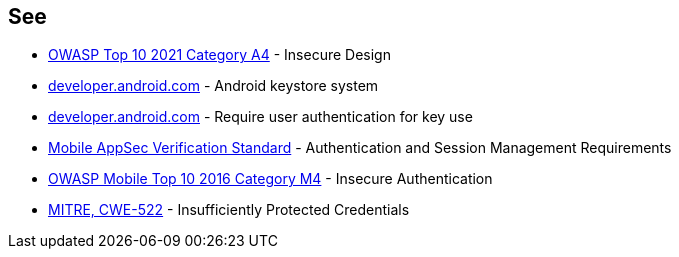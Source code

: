== See

* https://owasp.org/Top10/A04_2021-Insecure_Design/[OWASP Top 10 2021 Category A4] - Insecure Design
* https://developer.android.com/privacy-and-security/keystore[developer.android.com] - Android keystore system
* https://developer.android.com/privacy-and-security/keystore#UserAuthentication[developer.android.com] - Require user authentication for key use
* https://mobile-security.gitbook.io/masvs/security-requirements/0x07-v2-data_storage_and_privacy_requirements[Mobile AppSec Verification Standard] - Authentication and Session Management Requirements
* https://owasp.org/www-project-mobile-top-10/2016-risks/m4-insecure-authentication[OWASP Mobile Top 10 2016 Category M4] - Insecure Authentication
* https://cwe.mitre.org/data/definitions/522[MITRE, CWE-522] - Insufficiently Protected Credentials